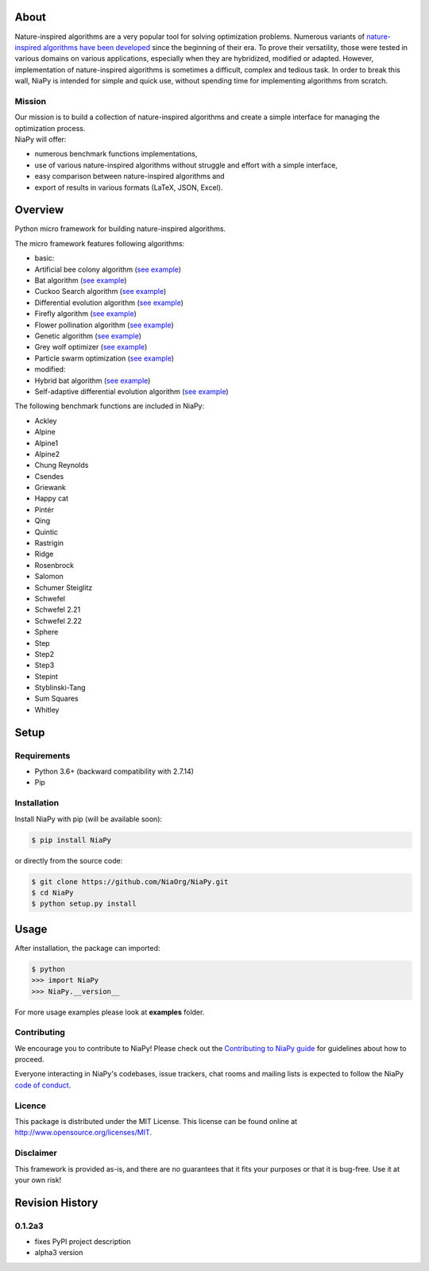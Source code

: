 |Unix Build Status|
|Windows Build status|
|Coverage Status|
|Scrutinizer Code Quality|
|PyPI Version|
|Documentation Status|
|GitHub license|

About
=====

Nature-inspired algorithms are a very popular tool for solving
optimization problems. Numerous variants of `nature-inspired algorithms
have been developed <https://arxiv.org/abs/1307.4186>`__ since the
beginning of their era. To prove their versatility, those were tested in
various domains on various applications, especially when they are
hybridized, modified or adapted. However, implementation of
nature-inspired algorithms is sometimes a difficult, complex and tedious
task. In order to break this wall, NiaPy is intended for simple and
quick use, without spending time for implementing algorithms from
scratch.


.. image:: .github/imgs/NiaPyLogo.png
    :align: center

Mission
-------

| Our mission is to build a collection of nature-inspired algorithms and
  create a simple interface for managing the optimization process.
| NiaPy will offer:

-  numerous benchmark functions implementations,
-  use of various nature-inspired algorithms without struggle and effort
   with a simple interface,
-  easy comparison between nature-inspired algorithms and
-  export of results in various formats (LaTeX, JSON, Excel).

Overview
========

Python micro framework for building nature-inspired algorithms.

The micro framework features following algorithms:

-  basic:
-  Artificial bee colony algorithm (`see
   example <examples/run_abc.py>`__)
-  Bat algorithm (`see example <examples/run_ba.py>`__)
-  Cuckoo Search algorithm (`see example <examples/run_cs.py>`__)
-  Differential evolution algorithm (`see
   example <examples/run_de.py>`__)
-  Firefly algorithm (`see example <examples/run_fa.py>`__)
-  Flower pollination algorithm (`see example <examples/run_fpa.py>`__)
-  Genetic algorithm (`see example <examples/run_ga.py>`__)
-  Grey wolf optimizer (`see example <examples/run_gwo.py>`__)
-  Particle swarm optimization (`see example <examples/run_pso.py>`__)
-  modified:
-  Hybrid bat algorithm (`see example <examples/run_hba.py>`__)
-  Self-adaptive differential evolution algorithm (`see
   example <examples/run_jde.py>`__)

The following benchmark functions are included in NiaPy:

-  Ackley
-  Alpine
-  Alpine1
-  Alpine2
-  Chung Reynolds
-  Csendes
-  Griewank
-  Happy cat
-  Pintér
-  Qing
-  Quintic
-  Rastrigin
-  Ridge
-  Rosenbrock
-  Salomon
-  Schumer Steiglitz
-  Schwefel
-  Schwefel 2.21
-  Schwefel 2.22
-  Sphere
-  Step
-  Step2
-  Step3
-  Stepint
-  Styblinski-Tang
-  Sum Squares
-  Whitley

Setup
=====

Requirements
------------

-  Python 3.6+ (backward compatibility with 2.7.14)
-  Pip

Installation
------------

Install NiaPy with pip (will be available soon):

.. code:: sh

    $ pip install NiaPy

or directly from the source code:

.. code:: sh

    $ git clone https://github.com/NiaOrg/NiaPy.git
    $ cd NiaPy
    $ python setup.py install

Usage
=====

After installation, the package can imported:

.. code:: sh

    $ python
    >>> import NiaPy
    >>> NiaPy.__version__

For more usage examples please look at **examples** folder.

Contributing
------------

|Open Source Helpers|

We encourage you to contribute to NiaPy! Please check out the
`Contributing to NiaPy guide <CONTRIBUTING.md>`__ for guidelines about
how to proceed.

Everyone interacting in NiaPy's codebases, issue trackers, chat rooms
and mailing lists is expected to follow the NiaPy `code of
conduct <CODE_OF_CONDUCT.md>`__.

Licence
-------

This package is distributed under the MIT License. This license can be
found online at http://www.opensource.org/licenses/MIT.

Disclaimer
----------

This framework is provided as-is, and there are no guarantees that it
fits your purposes or that it is bug-free. Use it at your own risk!



Revision History
================

0.1.2a3
-------

-  fixes PyPI project description
-  alpha3 version


.. |Unix Build Status| image:: https://img.shields.io/travis/NiaOrg/NiaPy/master.svg
   :target: https://travis-ci.org/NiaOrg/NiaPy
.. |Windows Build status| image:: https://ci.appveyor.com/api/projects/status/l5c0rp04mp04mbtq?svg=true
   :target: https://ci.appveyor.com/project/GregaVrbancic/niapy
.. |Coverage Status| image:: https://img.shields.io/coveralls/NiaOrg/NiaPy/master.svg
   :target: https://coveralls.io/r/NiaOrg/NiaPy
.. |Scrutinizer Code Quality| image:: https://img.shields.io/scrutinizer/g/NiaOrg/NiaPy.svg
   :target: https://scrutinizer-ci.com/g/NiaOrg/NiaPy/?branch=master
.. |PyPI Version| image:: https://img.shields.io/pypi/v/NiaPy.svg
   :target: https://pypi.python.org/pypi/NiaPy
.. |Documentation Status| image:: https://readthedocs.org/projects/niapy/badge/?version=latest
   :target: http://niapy.readthedocs.io/en/latest/?badge=latest
.. |Average time to resolve an issue| image:: http://isitmaintained.com/badge/resolution/NiaOrg/NiaPy.svg
   :target: http://isitmaintained.com/project/NiaOrg/NiaPy
.. |Percentage of issues still open| image:: http://isitmaintained.com/badge/open/NiaOrg/NiaPy.svg
   :target: http://isitmaintained.com/project/NiaOrg/NiaPy
.. |GitHub license| image:: https://img.shields.io/github/license/NiaOrg/NiaPy.svg
   :target: https://github.com/NiaOrg/NiaPy/blob/master/LICENSE
.. |Open Source Helpers| image:: https://www.codetriage.com/niaorg/niapy/badges/users.svg
   :target: https://www.codetriage.com/niaorg/niapy

